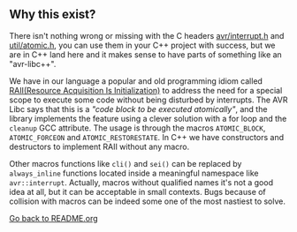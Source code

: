 ** Why this exist?
There isn't nothing wrong or missing with the C headers [[http://svn.savannah.gnu.org/viewvc/avr-libc/tags/avr-libc-2_0_0-release/include/avr/interrupt.h?revision=2516&view=markup][avr/interrupt.h]] and [[http://svn.savannah.gnu.org/viewvc/avr-libc/tags/avr-libc-2_0_0-release/include/util/atomic.h?revision=2516&view=markup][util/atomic.h]], you can use them in your C++ project with success, but we are in C++ land here and it makes sense to have parts of something like an "avr-libc++". 

We have in our language a popular and old programming idiom called [[https://en.wikipedia.org/wiki/Resource_acquisition_is_initialization][RAII(Resource Acquisition Is Initialization)]] to address the need for a special scope to execute some code without being disturbed by interrupts. The AVR Libc says that this is a /"code block to be executed atomically"/, and the library implements the feature using a clever solution with a for loop and the ~cleanup~ GCC attribute. The usage is through the macros ~ATOMIC_BLOCK~, ~ATOMIC_FORCEON~ and ~ATOMIC_RESTORESTATE~. In C++ we have constructors and destructors to implement RAII without any macro.

Other macros functions like ~cli()~ and ~sei()~ can be replaced by ~always_inline~ functions located inside a meaningful namespace like ~avr::interrupt~. Actually, macros without qualified names it's not a good idea at all, but it can be acceptable in small contexts. Bugs because of collision with macros can be indeed some one of the most nastiest to solve.

[[https://github.com/ricardocosme/avrINT][Go back to README.org]]
